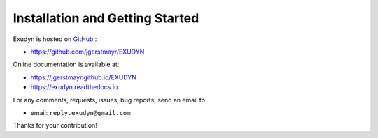 .. _sec-installationandgettingstarted:


********************************
Installation and Getting Started
********************************


Exudyn is hosted on `GitHub <https://github.com>`_ :

+  `https://github.com/jgerstmayr/EXUDYN <https://github.com/jgerstmayr/EXUDYN>`_

Online documentation is available at:

+  `https://jgerstmayr.github.io/EXUDYN <https://jgerstmayr.github.io/EXUDYN>`_
+  `https://exudyn.readthedocs.io <https://exudyn.readthedocs.io>`_



For any comments, requests, issues, bug reports, send an email to: 

+  email: \ ``reply.exudyn@gmail.com``\ 

Thanks for your contribution!

